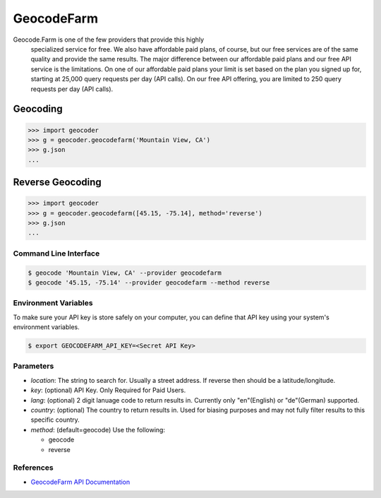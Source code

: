 GeocodeFarm
===========

Geocode.Farm is one of the few providers that provide this highly
    specialized service for free. We also have affordable paid plans, of
    course, but our free services are of the same quality and provide the same
    results. The major difference between our affordable paid plans and our
    free API service is the limitations. On one of our affordable paid plans
    your limit is set based on the plan you signed up for, starting at 25,000
    query requests per day (API calls). On our free API offering, you are
    limited to 250 query requests per day (API calls).

Geocoding
~~~~~~~~~

.. code-block:: python

    >>> import geocoder
    >>> g = geocoder.geocodefarm('Mountain View, CA')
    >>> g.json
    ...

Reverse Geocoding
~~~~~~~~~~~~~~~~~

.. code-block:: python

    >>> import geocoder
    >>> g = geocoder.geocodefarm([45.15, -75.14], method='reverse')
    >>> g.json
    ...

Command Line Interface
----------------------

.. code-block:: bash

    $ geocode 'Mountain View, CA' --provider geocodefarm
    $ geocode '45.15, -75.14' --provider geocodefarm --method reverse

Environment Variables
---------------------

To make sure your API key is store safely on your computer, you can define that API key using your system's environment variables.

.. code-block:: bash

    $ export GEOCODEFARM_API_KEY=<Secret API Key>

Parameters
----------

- `location`: The string to search for. Usually a street address. If reverse then should be a latitude/longitude.
- `key`: (optional) API Key. Only Required for Paid Users.
- `lang`: (optional) 2 digit lanuage code to return results in. Currently only "en"(English) or "de"(German) supported.
- `country`: (optional) The country to return results in. Used for biasing purposes and may not fully filter results to this specific country.
- `method`: (default=geocode) Use the following:

  - geocode
  - reverse

References
----------

- `GeocodeFarm API Documentation <https://geocode.farm/geocoding/free-api-documentation/>`_
